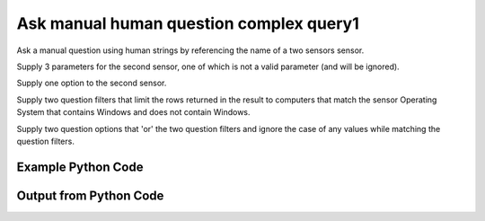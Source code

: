 
Ask manual human question complex query1
====================================================================================================
Ask a manual question using human strings by referencing the name of a two sensors sensor.

Supply 3 parameters for the second sensor, one of which is not a valid parameter (and will be ignored).

Supply one option to the second sensor.

Supply two question filters that limit the rows returned in the result to computers that match the sensor Operating System that contains Windows and does not contain Windows.

Supply two question options that 'or' the two question filters and ignore the case of any values while matching the question filters.

Example Python Code
''''''''''''''''''''''''''''''''''''''''''''''''''''''''''''''''''''''''''''''''''''''''

.. code-block:: python
    :linenos:


    # Path to lib directory which contains pytan package
    PYTAN_LIB_PATH = '../lib'
    
    # connection info for Tanium Server
    USERNAME = "Tanium User"
    PASSWORD = "T@n!um"
    HOST = "172.16.31.128"
    PORT = "444"
    
    # Logging conrols
    LOGLEVEL = 2
    DEBUGFORMAT = False
    
    import sys, tempfile
    sys.path.append(PYTAN_LIB_PATH)
    
    import pytan
    handler = pytan.Handler(
        username=USERNAME,
        password=PASSWORD,
        host=HOST,
        port=PORT,
        loglevel=LOGLEVEL,
        debugformat=DEBUGFORMAT,
    )
    
    print handler
    
    # setup the arguments for the handler method
    kwargs = {}
    kwargs["question_filters"] = [u'Operating System, that contains:Windows',
     u'Operating System, that does not contain:Windows']
    kwargs["sensors"] = [u'Computer Name',
     u'Folder Name Search with RegEx Match{dirname=Program Files,regex=Microsoft.*, invalidparam=test}, that regex match:.*Shared.*, opt:max_data_age:3600']
    kwargs["question_options"] = [u'ignore_case', u'or']
    kwargs["qtype"] = u'manual_human'
    
    # call the handler with the ask method, passing in kwargs for arguments
    response = handler.ask(**kwargs)
    import pprint, io
    
    print ""
    print "Type of response: ", type(response)
    
    print ""
    print "Pretty print of response:"
    print pprint.pformat(response)
    
    print ""
    print "Equivalent Question if it were to be asked in the Tanium Console: "
    print response['question_object'].query_text
    
    # create an IO stream to store CSV results to
    out = io.BytesIO()
    
    # call the write_csv() method to convert response to CSV and store it in out
    response['question_results'].write_csv(out, response['question_results'])
    
    print ""
    print "CSV Results of response: "
    print out.getvalue()
    
    


Output from Python Code
''''''''''''''''''''''''''''''''''''''''''''''''''''''''''''''''''''''''''''''''''''''''

.. code-block:: none
    :linenos:


    Handler for Session to 172.16.31.128:444, Authenticated: True, Version: 6.2.314.3258
    2014-12-08 15:13:29,990 INFO     question_progress: Results 0% (Get Computer Name and Folder Name Search with RegEx Match[No, Program Files, No, ] contains "Shared" from all machines where Operating System contains "Windows" or any Operating System does not contain "Windows")
    2014-12-08 15:13:35,014 INFO     question_progress: Results 0% (Get Computer Name and Folder Name Search with RegEx Match[No, Program Files, No, ] contains "Shared" from all machines where Operating System contains "Windows" or any Operating System does not contain "Windows")
    2014-12-08 15:13:40,039 INFO     question_progress: Results 33% (Get Computer Name and Folder Name Search with RegEx Match[No, Program Files, No, ] contains "Shared" from all machines where Operating System contains "Windows" or any Operating System does not contain "Windows")
    2014-12-08 15:13:45,061 INFO     question_progress: Results 67% (Get Computer Name and Folder Name Search with RegEx Match[No, Program Files, No, ] contains "Shared" from all machines where Operating System contains "Windows" or any Operating System does not contain "Windows")
    2014-12-08 15:13:50,083 INFO     question_progress: Results 83% (Get Computer Name and Folder Name Search with RegEx Match[No, Program Files, No, ] contains "Shared" from all machines where Operating System contains "Windows" or any Operating System does not contain "Windows")
    2014-12-08 15:13:55,107 INFO     question_progress: Results 100% (Get Computer Name and Folder Name Search with RegEx Match[No, Program Files, No, ] contains "Shared" from all machines where Operating System contains "Windows" or any Operating System does not contain "Windows")
    
    Type of response:  <type 'dict'>
    
    Pretty print of response:
    {'question_object': <taniumpy.object_types.question.Question object at 0x10e539c50>,
     'question_results': <taniumpy.object_types.result_set.ResultSet object at 0x10e039a50>}
    
    Equivalent Question if it were to be asked in the Tanium Console: 
    Get Computer Name and Folder Name Search with RegEx Match[No, Program Files, No, ] contains "Shared" from all machines where Operating System contains "Windows" or any Operating System does not contain "Windows"
    
    CSV Results of response: 
    Computer Name,"Folder Name Search with RegEx Match[No, Program Files, No, ]"
    Casus-Belli.local,[no results]
    ubuntu.(none),[no results]
    localhost.(none),[no results]
    Jims-Mac.local,[no results]
    jtanium1.localdomain,"C:\Program Files\Common Files\Microsoft Shared\VS7Debug
    C:\Program Files\Common Files\Microsoft Shared\ink\ar-SA
    C:\Program Files\Common Files\Microsoft Shared\ink\ru-RU
    C:\Program Files\Common Files\Microsoft Shared\ink\fsdefinitions\keypad
    C:\Program Files\Common Files\Microsoft Shared\ink
    C:\Program Files\Common Files\Microsoft Shared\ink\sv-SE
    C:\Program Files\Common Files\Microsoft Shared\ink\uk-UA
    C:\Program Files\Common Files\Microsoft Shared\ink\sl-SI
    C:\Program Files\Common Files\Microsoft Shared\ink\hu-HU
    C:\Program Files\Common Files\Microsoft Shared\ink\zh-TW
    C:\Program Files\Common Files\Microsoft Shared\ink\zh-CN
    C:\Program Files\Common Files\Microsoft Shared\ink\fi-FI
    C:\Program Files\Common Files\Microsoft Shared
    C:\Program Files\Common Files\Microsoft Shared\ink\da-DK
    C:\Program Files\Common Files\Microsoft Shared\ink\fsdefinitions\oskmenu
    C:\Program Files\Common Files\Microsoft Shared\ink\ko-KR
    C:\Program Files\Common Files\Microsoft Shared\ink\it-IT
    C:\Program Files\Common Files\Microsoft Shared\Triedit
    C:\Program Files\Microsoft SQL Server\110\Shared
    C:\Program Files\Common Files\Microsoft Shared\ink\he-IL
    C:\Program Files\Common Files\Microsoft Shared\ink\ro-RO
    C:\Program Files\Common Files\Microsoft Shared\ink\fsdefinitions\oskpred
    C:\Program Files\Common Files\Microsoft Shared\ink\fsdefinitions\numbers
    C:\Program Files\Common Files\Microsoft Shared\ink\nb-NO
    C:\Program Files\Common Files\Microsoft Shared\ink\lv-LV
    C:\Program Files\Common Files\Microsoft Shared\ink\fsdefinitions\auxpad
    C:\Program Files\Common Files\Microsoft Shared\TextConv
    C:\Program Files\Common Files\Microsoft Shared\MSInfo\en-US
    C:\Program Files\Common Files\Microsoft Shared\ink\nl-NL
    C:\Program Files\Microsoft SQL Server\90\Shared\Resources\1033
    C:\Program Files\Common Files\Microsoft Shared\ink\fr-FR
    C:\Program Files\Common Files\Microsoft Shared\ink\tr-TR
    C:\Program Files\Common Files\Microsoft Shared\VC
    C:\Program Files\Common Files\Microsoft Shared\WF
    C:\Program Files\Microsoft SQL Server\110\Shared\en
    C:\Program Files\Common Files\Microsoft Shared\ink\fsdefinitions\symbols
    C:\Program Files\Common Files\Microsoft Shared\ink\lt-LT
    C:\Program Files\Common Files\Microsoft Shared\ink\et-EE
    C:\Program Files\Common Files\Microsoft Shared\ink\cs-CZ
    C:\Program Files\Microsoft SQL Server\110\Shared\VS2008
    C:\Program Files\Common Files\Microsoft Shared\ink\en-US
    C:\Program Files\Common Files\Microsoft Shared\ink\bg-BG
    C:\Program Files\Microsoft SQL Server\100\Shared
    C:\Program Files\Common Files\Microsoft Shared\ink\es-ES
    C:\Program Files\Common Files\Microsoft Shared\MSInfo
    C:\Program Files\Microsoft SQL Server\110\Shared\RsFxInstall
    C:\Program Files\Common Files\Microsoft Shared\WF\amd64
    C:\Program Files\Common Files\Microsoft Shared\ink\de-DE
    C:\Program Files\Common Files\Microsoft Shared\ink\fsdefinitions\main
    C:\Program Files\Microsoft SQL Server\90\Shared\Resources
    C:\Program Files\Common Files\Microsoft Shared\ink\sr-Latn-CS
    C:\Program Files\Common Files\Microsoft Shared\ink\fsdefinitions\osknumpad
    C:\Program Files\Microsoft SQL Server\110\Shared\Resources\1033
    C:\Program Files\Common Files\Microsoft Shared\MSEnv
    C:\Program Files\Microsoft SQL Server\110\Shared\VS2008\1033
    C:\Program Files\Common Files\Microsoft Shared\ink\pt-BR
    C:\Program Files\Common Files\Microsoft Shared\ink\pt-PT
    C:\Program Files\Common Files\Microsoft Shared\ink\el-GR
    C:\Program Files\Microsoft SQL Server\110\Shared\Resources
    C:\Program Files\Common Files\Microsoft Shared\ink\fsdefinitions\web
    C:\Program Files\Common Files\Microsoft Shared\ink\ja-JP
    C:\Program Files\Common Files\Microsoft Shared\ink\sk-SK
    C:\Program Files\Common Files\Microsoft Shared\ink\hr-HR
    C:\Program Files\Common Files\Microsoft Shared\VGX
    C:\Program Files\Common Files\Microsoft Shared\Triedit\en-US
    C:\Program Files\Common Files\Microsoft Shared\TextConv\en-US
    C:\Program Files\Common Files\Microsoft Shared\ink\fsdefinitions
    C:\Program Files\Common Files\Microsoft Shared\ink\th-TH
    C:\Program Files\Common Files\Microsoft Shared\SQL Debugging
    C:\Program Files\Microsoft SQL Server\90\Shared
    C:\Program Files\Common Files\Microsoft Shared\ink\pl-PL
    C:\Program Files\Common Files\Microsoft Shared\Stationery
    C:\Program Files\Common Files\Microsoft Shared\VS7Debug\1033
    C:\Program Files\Microsoft SQL Server\110\Shared\ErrorDumps"
    WIN-A12SC6N6T7Q,"C:\Program Files\Common Files\Microsoft Shared\ink\ar-SA
    C:\Program Files\Common Files\Microsoft Shared\ink\ru-RU
    C:\Program Files\Common Files\Microsoft Shared\ink\fsdefinitions\keypad
    C:\Program Files\Common Files\Microsoft Shared\ink
    C:\Program Files\Common Files\Microsoft Shared\ink\sv-SE
    C:\Program Files\Common Files\Microsoft Shared\ink\uk-UA
    C:\Program Files\Common Files\Microsoft Shared\ink\sl-SI
    C:\Program Files\Common Files\Microsoft Shared\ink\hu-HU
    C:\Program Files\Common Files\Microsoft Shared\ink\zh-TW
    C:\Program Files\Common Files\Microsoft Shared\ink\zh-CN
    C:\Program Files\Common Files\Microsoft Shared\ink\fi-FI
    C:\Program Files\Common Files\Microsoft Shared
    C:\Program Files\Common Files\Microsoft Shared\ink\da-DK
    C:\Program Files\Common Files\Microsoft Shared\ink\fsdefinitions\oskmenu
    C:\Program Files\Common Files\Microsoft Shared\ink\ko-KR
    C:\Program Files\Common Files\Microsoft Shared\ink\it-IT
    C:\Program Files\Common Files\Microsoft Shared\Triedit
    C:\Program Files\Common Files\Microsoft Shared\ink\he-IL
    C:\Program Files\Common Files\Microsoft Shared\ink\ro-RO
    C:\Program Files\Common Files\Microsoft Shared\ink\fsdefinitions\oskpred
    C:\Program Files\Common Files\Microsoft Shared\ink\fsdefinitions\numbers
    C:\Program Files\Common Files\Microsoft Shared\ink\nb-NO
    C:\Program Files\Common Files\Microsoft Shared\ink\lv-LV
    C:\Program Files\Common Files\Microsoft Shared\ink\fsdefinitions\auxpad
    C:\Program Files\Common Files\Microsoft Shared\TextConv
    C:\Program Files\Common Files\Microsoft Shared\MSInfo\en-US
    C:\Program Files\Common Files\Microsoft Shared\ink\nl-NL
    C:\Program Files\Common Files\Microsoft Shared\ink\fr-FR
    C:\Program Files\Common Files\Microsoft Shared\ink\tr-TR
    C:\Program Files\Common Files\Microsoft Shared\VC
    C:\Program Files\Common Files\Microsoft Shared\ink\fsdefinitions\symbols
    C:\Program Files\Common Files\Microsoft Shared\ink\lt-LT
    C:\Program Files\Common Files\Microsoft Shared\ink\et-EE
    C:\Program Files\Common Files\Microsoft Shared\ink\cs-CZ
    C:\Program Files\Common Files\Microsoft Shared\ink\en-US
    C:\Program Files\Common Files\Microsoft Shared\ink\bg-BG
    C:\Program Files\Common Files\Microsoft Shared\ink\es-ES
    C:\Program Files\Common Files\Microsoft Shared\MSInfo
    C:\Program Files\Common Files\Microsoft Shared\ink\de-DE
    C:\Program Files\Common Files\Microsoft Shared\ink\fsdefinitions\main
    C:\Program Files\Common Files\Microsoft Shared\ink\sr-Latn-CS
    C:\Program Files\Common Files\Microsoft Shared\ink\fsdefinitions\osknumpad
    C:\Program Files\Common Files\Microsoft Shared\ink\pt-BR
    C:\Program Files\Common Files\Microsoft Shared\ink\pt-PT
    C:\Program Files\Common Files\Microsoft Shared\ink\el-GR
    C:\Program Files\Common Files\Microsoft Shared\ink\fsdefinitions\web
    C:\Program Files\Common Files\Microsoft Shared\ink\ja-JP
    C:\Program Files\Common Files\Microsoft Shared\ink\sk-SK
    C:\Program Files\Common Files\Microsoft Shared\ink\hr-HR
    C:\Program Files\Common Files\Microsoft Shared\VGX
    C:\Program Files\Common Files\Microsoft Shared\Triedit\en-US
    C:\Program Files\Common Files\Microsoft Shared\TextConv\en-US
    C:\Program Files\Common Files\Microsoft Shared\ink\fsdefinitions
    C:\Program Files\Common Files\Microsoft Shared\ink\th-TH
    C:\Program Files\Common Files\Microsoft Shared\ink\pl-PL
    C:\Program Files\Common Files\Microsoft Shared\Stationery"
    
